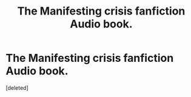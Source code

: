 #+TITLE: The Manifesting crisis fanfiction Audio book.

* The Manifesting crisis fanfiction Audio book.
:PROPERTIES:
:Score: 2
:DateUnix: 1467577367.0
:DateShort: 2016-Jul-04
:FlairText: Promotion
:END:
[deleted]

